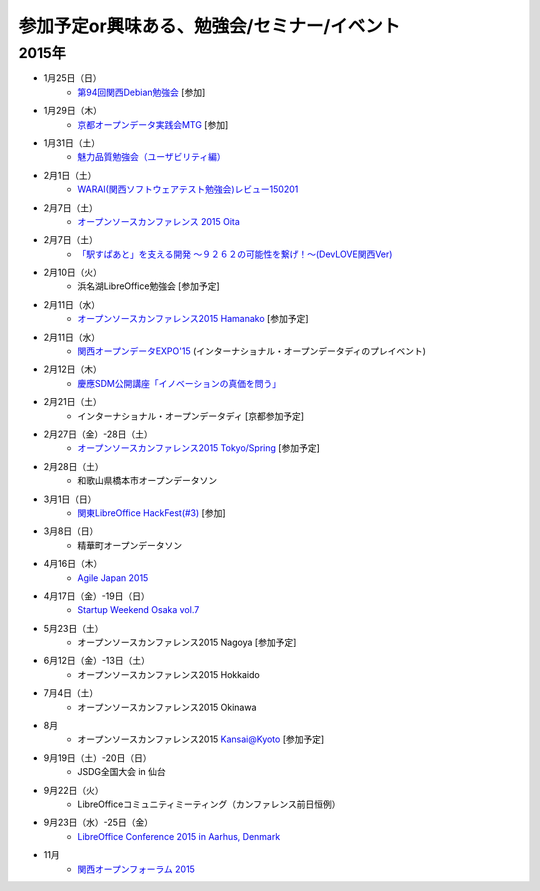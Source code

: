 参加予定or興味ある、勉強会/セミナー/イベント
=====================================================

2015年
^^^^^^

* 1月25日（日）
   * `第94回関西Debian勉強会 <http://debianjp.doorkeeper.jp/events/19907>`_ [参加]

* 1月29日（木）
   * `京都オープンデータ実践会MTG <https://www.facebook.com/events/1585755284973362/>`_ [参加]

* 1月31日（土）
   * `魅力品質勉強会（ユーザビリティ編） <http://kokucheese.com/event/index/238597/>`_

* 2月1日（土）
   * `WARAI(関西ソフトウェアテスト勉強会)レビュー150201 <http://kokucheese.com/event/index/255836/>`_

* 2月7日（土）
   * `オープンソースカンファレンス 2015 Oita <http://www.ospn.jp/osc2015-oita/>`_

* 2月7日（土）
   * `「駅すぱあと」を支える開発 〜９２６２の可能性を繋げ！〜(DevLOVE関西Ver) <http://devlove-kansai.doorkeeper.jp/events/19221>`_

* 2月10日（火）
   * 浜名湖LibreOffice勉強会 [参加予定]

* 2月11日（水）
   * `オープンソースカンファレンス2015 Hamanako <http://www.ospn.jp/osc2015-hamanako/>`_ [参加予定]

* 2月11日（水）
   * `関西オープンデータEXPO'15 <https://www.facebook.com/events/768995263177146/>`_ (インターナショナル・オープンデータディのプレイベント) 

* 2月12日（木）
   * `慶應SDM公開講座「イノベーションの真価を問う」 <http://www.sdm.keio.ac.jp/2015/02/12-101058.html>`_

* 2月21日（土）
   * インターナショナル・オープンデータディ [京都参加予定]

* 2月27日（金）-28日（土）
   * `オープンソースカンファレンス2015 Tokyo/Spring <http://www.ospn.jp/osc2015-spring/>`_ [参加予定]

* 2月28日（土）
   * 和歌山県橋本市オープンデータソン

* 3月1日（日）
   * `関東LibreOffice HackFest(#3) <http://kantolibo.connpass.com/event/11218/>`_ [参加]

* 3月8日（日）
   * 精華町オープンデータソン

* 4月16日（木）
   * `Agile Japan 2015 <http://www.agilejapan.org/>`_

* 4月17日（金）-19日（日）
   * `Startup Weekend Osaka vol.7 <http://swosaka.doorkeeper.jp/events/17572>`_

* 5月23日（土）
   * オープンソースカンファレンス2015 Nagoya [参加予定]

* 6月12日（金）-13日（土）
   * オープンソースカンファレンス2015 Hokkaido

* 7月4日（土）
   * オープンソースカンファレンス2015 Okinawa

* 8月
   * オープンソースカンファレンス2015 Kansai@Kyoto [参加予定]

* 9月19日（土）-20日（日）
   * JSDG全国大会 in 仙台

* 9月22日（火）
   * LibreOfficeコミュニティミーティング（カンファレンス前日恒例）

* 9月23日（水）-25日（金）
   * `LibreOffice Conference 2015 in Aarhus, Denmark <https://conference.libreoffice.org/>`_

* 11月
   * `関西オープンフォーラム 2015 <https://k-of.jp/>`_


